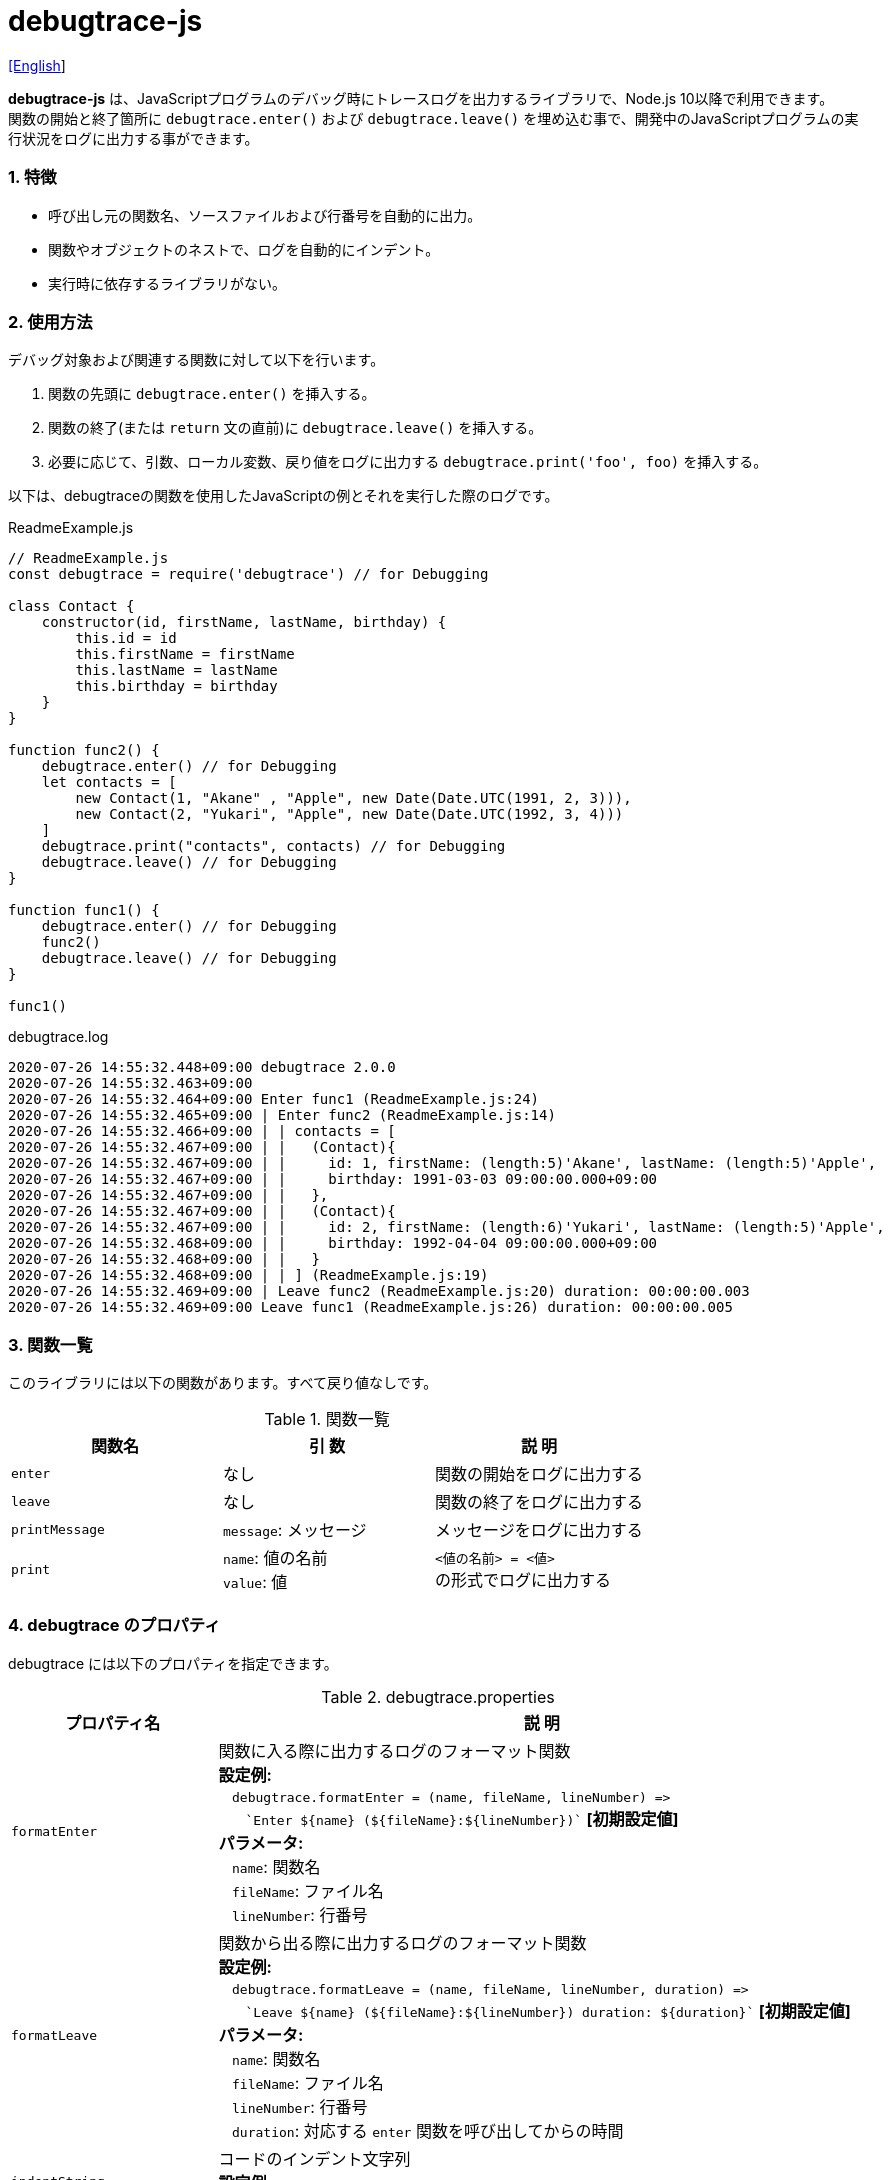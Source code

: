 = debugtrace-js

link:README.asciidoc[[English]]

*debugtrace-js* は、JavaScriptプログラムのデバッグ時にトレースログを出力するライブラリで、Node.js 10以降で利用できます。 +
関数の開始と終了箇所に `debugtrace.enter()` および `debugtrace.leave()` を埋め込む事で、開発中のJavaScriptプログラムの実行状況をログに出力する事ができます。

=== 1. 特徴

* 呼び出し元の関数名、ソースファイルおよび行番号を自動的に出力。
* 関数やオブジェクトのネストで、ログを自動的にインデント。
* 実行時に依存するライブラリがない。

=== 2. 使用方法

デバッグ対象および関連する関数に対して以下を行います。

. 関数の先頭に `debugtrace.enter()` を挿入する。
. 関数の終了(または `return` 文の直前)に `debugtrace.leave()` を挿入する。
. 必要に応じて、引数、ローカル変数、戻り値をログに出力する `debugtrace.print('foo', foo)` を挿入する。

以下は、debugtraceの関数を使用したJavaScriptの例とそれを実行した際のログです。

[source,javascript]
.ReadmeExample.js
----
// ReadmeExample.js
const debugtrace = require('debugtrace') // for Debugging

class Contact {
    constructor(id, firstName, lastName, birthday) {
        this.id = id
        this.firstName = firstName
        this.lastName = lastName
        this.birthday = birthday
    }
}

function func2() {
    debugtrace.enter() // for Debugging
    let contacts = [
        new Contact(1, "Akane" , "Apple", new Date(Date.UTC(1991, 2, 3))),
        new Contact(2, "Yukari", "Apple", new Date(Date.UTC(1992, 3, 4)))
    ]
    debugtrace.print("contacts", contacts) // for Debugging
    debugtrace.leave() // for Debugging
}

function func1() {
    debugtrace.enter() // for Debugging
    func2()
    debugtrace.leave() // for Debugging
}

func1()
----

.debugtrace.log
----
2020-07-26 14:55:32.448+09:00 debugtrace 2.0.0
2020-07-26 14:55:32.463+09:00
2020-07-26 14:55:32.464+09:00 Enter func1 (ReadmeExample.js:24)
2020-07-26 14:55:32.465+09:00 | Enter func2 (ReadmeExample.js:14)
2020-07-26 14:55:32.466+09:00 | | contacts = [
2020-07-26 14:55:32.467+09:00 | |   (Contact){
2020-07-26 14:55:32.467+09:00 | |     id: 1, firstName: (length:5)'Akane', lastName: (length:5)'Apple',
2020-07-26 14:55:32.467+09:00 | |     birthday: 1991-03-03 09:00:00.000+09:00
2020-07-26 14:55:32.467+09:00 | |   },
2020-07-26 14:55:32.467+09:00 | |   (Contact){
2020-07-26 14:55:32.467+09:00 | |     id: 2, firstName: (length:6)'Yukari', lastName: (length:5)'Apple',
2020-07-26 14:55:32.468+09:00 | |     birthday: 1992-04-04 09:00:00.000+09:00
2020-07-26 14:55:32.468+09:00 | |   }
2020-07-26 14:55:32.468+09:00 | | ] (ReadmeExample.js:19)
2020-07-26 14:55:32.469+09:00 | Leave func2 (ReadmeExample.js:20) duration: 00:00:00.003
2020-07-26 14:55:32.469+09:00 Leave func1 (ReadmeExample.js:26) duration: 00:00:00.005
----

=== 3. 関数一覧

このライブラリには以下の関数があります。すべて戻り値なしです。

[options="header"]
.関数一覧
|===
|関数名|引 数|説 明
|`enter`
|なし
|関数の開始をログに出力する

|`leave`
|なし
|関数の終了をログに出力する

|`printMessage`
|`message`: メッセージ
|メッセージをログに出力する

|`print`
|`name`: 値の名前 +
`value`: 値
|`<値の名前> = <値>` +
の形式でログに出力する

|===

=== 4. *debugtrace* のプロパティ

debugtrace には以下のプロパティを指定できます。

[options="header", cols="2,8"]
.debugtrace.properties
|===
|プロパティ名|説 明
|`formatEnter`
|関数に入る際に出力するログのフォーマット関数 +
[.small]#*設定例:*# +
&#xa0;&#xa0; `debugtrace.formatEnter = (name, fileName, lineNumber) =&#x3e;` +
&#xa0;&#xa0; &#xa0;&#xa0; `&#96;Enter ${name} (${fileName}:${lineNumber})&#96;` [.small .blue]#*[初期設定値]*# +
[.small]#*パラメータ:*# +
&#xa0;&#xa0; `name`: 関数名 +
&#xa0;&#xa0; `fileName`: ファイル名 +
&#xa0;&#xa0; `lineNumber`: 行番号

|`formatLeave`
|関数から出る際に出力するログのフォーマット関数 +
[.small]#*設定例:*# +
&#xa0;&#xa0; `debugtrace.formatLeave = (name, fileName, lineNumber, duration) =&#x3e;` +
&#xa0;&#xa0; &#xa0;&#xa0; `&#96;Leave ${name} (${fileName}:${lineNumber}) duration: ${duration}&#96;`  [.small .blue]#*[初期設定値]*# +
[.small]#*パラメータ:*# +
&#xa0;&#xa0; `name`: 関数名 +
&#xa0;&#xa0; `fileName`: ファイル名 +
&#xa0;&#xa0; `lineNumber`: 行番号 +
&#xa0;&#xa0; `duration`: 対応する `enter` 関数を呼び出してからの時間

|`indentString`
|コードのインデント文字列 +
[.small]#*設定例:*# +
&#xa0;&#xa0; `debugtrace.indentString = '&#x7c; '` [.small .blue]#*[初期設定値]*#

|`dataIndentString`
|データのインデント文字列 +
[.small]#*設定例:*# +
&#xa0;&#xa0; `debugtrace.dataIndentString = '  '` [.small .blue]#*[初期設定値]*#

|`limitString`
|制限を超えた場合に出力する文字列 +
[.small]#*設定例:*# +
&#xa0;&#xa0; `debugtrace.limitString = '\...'` [.small .blue]#*[初期設定値]*#

|`cyclicReferenceString`
|循環参照している場合に出力する文字列 +
[.small]#*設定例:*# +
&#xa0;&#xa0; `debugtrace.cyclicReferenceString = '&#x2A;&#x2A;&#x2A; cyclic reference &#x2A;&#x2A;&#x2A;'` [.small .blue]#*[初期設定値]*# +

|`varNameValueSeparator`
|変数名と値のセパレータ文字列 +
[.small]#*設定例:*# +
&#xa0;&#xa0; `debugtrace.varNameValueSeparator = ' = '` [.small .blue]#*[初期設定値]*# +

|`keyValueSeparator`
|マップのキーと値のセパレータ文字列 +
[.small]#*設定例:*# +
&#xa0;&#xa0; `debugtrace.keyValueSeparator = ': '` [.small .blue]#*[初期設定値]*# +

|`formatPrintSuffix`
|`print` 関数で付加される文字列のフォーマット関数 +
[.small]#*設定例:*# +
&#xa0;&#xa0; `debugtrace.formatPrintSuffix = (name, fileName, lineNumber) =&#x3e;` +
&#xa0;&#xa0;&#xa0;&#xa0; `&#96; (${fileName}:${lineNumber})&#96;` [.small .blue]#*[初期設定値]*# +
[.small]#*パラメータ:*# +
&#xa0;&#xa0; `name`: 関数名 [.small .maroon]#_(初期設定では未使用)_# +
&#xa0;&#xa0; `fileName`: ファイル名 +
&#xa0;&#xa0; `lineNumber`: 行番号

|`formatLength`
|配列および文字列長のフォーマット関数 +
[.small]#*設定例:*# +
&#xa0;&#xa0; `debugtrace.formatLength = length =&#x3e; &#96;length:${length}&#96;` [.small .blue]#*[初期設定値]*# +
[.small]#*パラメータ:*# +
&#xa0;&#xa0; `length`: 要素数または文字列長

|`formatSize`
|`Map` および `Set` 要素数のフォーマット関数 +
[.small]#*設定例:*# +
&#xa0;&#xa0; `debugtrace.formatSize = size =&#x3e; &#96;size:${size}&#96;` [.small .blue]#*[初期設定値]*# +
[.small]#*パラメータ:*# +
&#xa0;&#xa0; `size`: 要素数

|`minimumOutputLengthAndSize`
|配列、`Map` および `Set` の要素数を出力する最小値 +
[.small]#*設定例:*# +
&#xa0;&#xa0; `debugtrace.minimumOutputLengthAndSize = 5` [.small .blue]#*[初期設定値]*#

|`minimumOutputStringLength`
|文字列長を出力する最小値 +
[.small]#*設定例:*# +
&#xa0;&#xa0; `debugtrace.minimumOutputStringLength = 5` [.small .blue]#*[初期設定値]*#

|`formatDate`
|`Date` のフォーマット関数 +
[.small]#*設定例:*# +
&#xa0;&#xa0; `debugtrace.formatDate = date =&#x3e; {` +
&#xa0;&#xa0;&#xa0;&#xa0; `let timezoneOffset = date.getTimezoneOffset()` +
&#xa0;&#xa0;&#xa0;&#xa0; `const offsetSign = timezoneOffset < 0 ? &#x27;+&#x27; : &#x27;-&#x27;` +
&#xa0;&#xa0;&#xa0;&#xa0; `if (timezoneOffset < 0)` +
&#xa0;&#xa0;&#xa0;&#xa0;&#xa0;&#xa0; `timezoneOffset = -timezoneOffset` +
&#xa0;&#xa0;&#xa0;&#xa0; `const str =&#xa0;date.getFullYear() + &#x27;-&#x27; +` +
&#xa0;&#xa0;&#xa0;&#xa0;&#xa0;&#xa0; `(&#x27;0&#x27;&#xa0;+ (date.getMonth&#xa0;() + 1 )).slice(-2) + &#x27;-&#x27; +` +
&#xa0;&#xa0;&#xa0;&#xa0;&#xa0;&#xa0; `(&#x27;0&#x27;&#xa0;+&#xa0;date.getDate&#xa0; ()&#xa0;&#xa0;&#xa0;).slice(-2) + &#x27; &#x27; +` +
&#xa0;&#xa0;&#xa0;&#xa0;&#xa0;&#xa0; `(&#x27;0&#x27;&#xa0;+&#xa0;date.getHours&#xa0;()&#xa0;&#xa0;&#xa0;).slice(-2) + &#x27;:&#x27; +` +
&#xa0;&#xa0;&#xa0;&#xa0;&#xa0;&#xa0; `(&#x27;0&#x27;&#xa0;+&#xa0;date.getMinutes()&#xa0;&#xa0;&#xa0;).slice(-2) + &#x27;:&#x27; +` +
&#xa0;&#xa0;&#xa0;&#xa0;&#xa0;&#xa0; `(&#x27;0&#x27;&#xa0;+&#xa0;date.getSeconds()&#xa0;&#xa0;&#xa0;).slice(-2) + &#x27;.&#x27; +` +
&#xa0;&#xa0;&#xa0;&#xa0;&#xa0;&#xa0; `(&#x27;00&#x27; +&#xa0;date.getMilliseconds() ).slice(-3) + offsetSign +` +
&#xa0;&#xa0;&#xa0;&#xa0;&#xa0;&#xa0; `(&#x27;0&#x27;&#xa0;+&#xa0;Math.floor(timezoneOffset / 60)).slice(-2) + &#x27;:&#x27; +` +
&#xa0;&#xa0;&#xa0;&#xa0;&#xa0;&#xa0; `(&#x27;0&#x27;&#xa0;+&#xa0;timezoneOffset % 60).slice(-2)` +
&#xa0;&#xa0;&#xa0;&#xa0; `return str` +
&#xa0;&#xa0; `}` [.small .blue]#*[初期設定値]*# +
[.small]#*パラメータ:*# +
&#xa0;&#xa0; `date`: 日時

|`formatTime`
|`formatLeave` の `duration` のフォーマット関数 +
[.small]#*設定例:*# +
&#xa0;&#xa0; `debugtrace.formatTime = date =&#x3e;` +
&#xa0;&#xa0;&#xa0;&#xa0; `(&#x27;0&#x27;  +  date.getUTCHours  ()     ).slice(-2) + &#x27;:&#x27; +` +
&#xa0;&#xa0;&#xa0;&#xa0; `(&#x27;0&#x27;  +  date.getUTCMinutes()     ).slice(-2) + &#x27;:&#x27; +` +
&#xa0;&#xa0;&#xa0;&#xa0; `(&#x27;0&#x27;  +  date.getUTCSeconds()     ).slice(-2) + &#x27;.&#x27; +` +
&#xa0;&#xa0;&#xa0;&#xa0; `(&#x27;00&#x27; +  date.getUTCMilliseconds()).slice(-3)` [.small .blue]#*[初期設定値]*# +
[.small]#*パラメータ:*# +
&#xa0;&#xa0; `date`: 時刻差

|`formatLogDate`
|ログの日時のフォーマット関数 +
[.small]#*設定例:*# +
&#xa0;&#xa0; `formatDate`  [.small]#_参照_# +
[.small]#*パラメータ:*# +
&#xa0;&#xa0; `date`: 日時

|`maximumDataOutputWidth`
|データの出力幅の最大値 +
[.small]#*設定例:*# +
&#xa0;&#xa0; `debugtrace.maximumDataOutputWidth = 70` [.small .blue]#*[初期設定値]*#

|`collectionLimit`
|配列、`Map` および `Set` の要素の出力数の制限値 +
[.small]#*設定例:*# +
&#xa0;&#xa0; `debugtrace.collectionLimit = 512` [.small .blue]#*[初期設定値]*#

|`stringLimit`
|文字列の出力文字数の制限値 +
[.small]#*設定例:*# +
&#xa0;&#xa0; `debugtrace.stringLimit = 8192` [.small .blue]#*[初期設定値]*#

|`reflectionNestLimit`
|リフレクションのネスト数の制限値 +
[.small]#*設定例:*# +
&#xa0;&#xa0; `debugtrace.reflectionNestLimit = 4` [.small .blue]#*[初期設定値]*#

|===

=== 5. ライセンス

link:LICENSE.txt[MIT ライセンス(MIT)]

_(C) 2015 Masato Kokubo_

=== 6. リリースノート

==== debugtrace-js 2.0.0 [.small .gray]#- 2020-08-02#

* Node.js 10以降に対応
* データ出力の改行処理を改善
